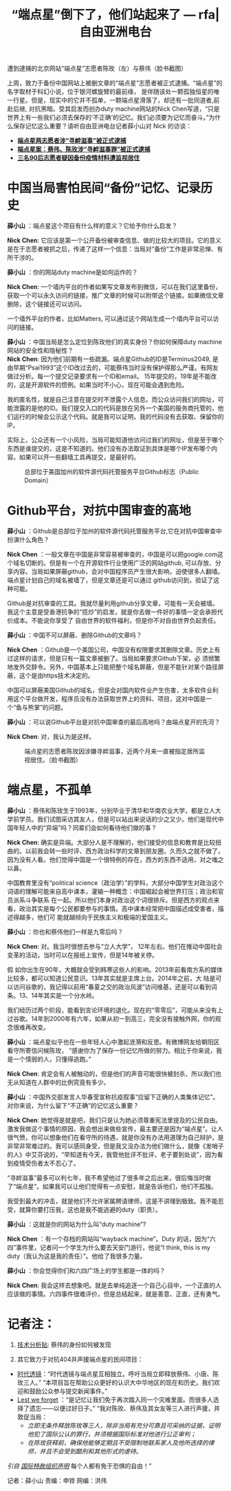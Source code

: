 #+title: “端点星”倒下了，他们站起来了 --- rfa|自由亚洲电台

[[file:de340896-2296-47ce-8031-74a74708db28.jpeg]]
遭到逮捕的北京网站“端点星”志愿者陈玫（左）与蔡伟（脸书截图）

上周，致力于备份中国网站上被删文章的“端点星”志愿者被正式逮捕。“端点星”的名字取材于科幻小说，位于银河螺旋臂的最前缘， 是伴随该处一颗孤独恒星的唯一行星。但是，现实中的它并不孤单，一颗端点星滑落了，却还有一批同道者,前赴后继, 对抗黑暗。受其启发而创办duty machine网站的Nick Chen写道，“只是世界上有一些我们必须去保存的‘不正确'的记忆。我们必须要为记忆而奋斗。”为什么保存记忆这么重要？请听自由亚洲电台记者薛小山对 Nick 的访谈：

- *[[http://www.rfa.org/mandarin/yataibaodao/renquanfazhi/gf1-06152020084932.html][端点星两志愿者涉“寻衅滋事”被正式逮捕]]*
- *[[http://www.rfa.org/mandarin/Xinwen/10-06122020154234.html][端点星案：蔡伟、陈玫涉“寻衅滋事罪”被正式逮捕]]*
- *[[http://www.rfa.org/mandarin/yataibaodao/renquanfazhi/gf1-04272020074309.html][三名90后志愿者疑因备份疫情材料遭监视居住]]*

* 中国当局害怕民间“备份”记忆、记录历史

*薛小山* ：端点星这个项目有什么样的意义？它给予你什么启发？

*Nick Chen*: 它应该是第一个公开备份被审查信息、做的比较大的项目。它的意义是在于志愿者被抓之后，传递了这样一个信息：当局对“备份”工作是非常忌惮、有所干涉的。

*薛小山* ：你的网站duty machine是如何运作的？

*Nick Chen*: 一个墙内平台的作者如果写文章发布到微信，可以在我们这里备份，获取一个可以永久访问的链接，推广文章的时候可以附带这个链接。如果微信文章删除，这个链接还可以访问。

一个墙外平台的作者，比如Matters, 可以通过这个网站生成一个墙内平台可以访问的链接。

*薛小山* ：中国当局是怎么定位到陈玫他们的真实身份？你如何保障duty machine网站的安全性和隐秘性？\\

*Nick Chen*: 因为他们前期有一些疏漏。端点星Github的ID是Terminus2049, 是由早期“Psai1993”这个ID改过去的，可能蔡伟当时没有保护得那么严谨。有网友做过分析。每一个提交记录要求有一个ID和email。 15年提交的，19年是不能改的，这是开源软件的惯例。如果当时不小心，现在可能会遇到危险。

我的匿名性，就是自己注意在提交时不泄露个人信息。而公众访问我们的网址，可能泄露的是他的ID。我们提交入口的代码是放在另外一个美国的服务商托管的，他们运行的时候会公示这个代码。就是我可以证明，我的代码没有去获取、保留你的IP。

实际上，公众还有一个小风险，当局可能知道他访问过我们的网址，但是至于哪个东西是谁提交的，这是不知道的。他们没有办法取证到具体是哪个IP发布哪个内容。如果可以开一些翻墙工具再提交，是最好的。

#+caption: 总部位于美国加州的软件源代码托管服务平台Github标志（Public Domain）
[[file:ad1fe605-0efa-4eb5-bcba-302ed8fd12b9.jpeg]]

* Github平台，对抗中国审查的高地

*薛小山* ：Github是总部位于加州的软件源代码托管服务平台,它在对抗中国审查中扮演什么角色？

*Nick Chen* ：一般文章在中国是非常容易被审查的，中国是可以把google.com这个域名切断的。但是有一个在开源软件行业使用广泛的网站github, 可以存放、分享内容。当局如果屏蔽github，会对中国程序员产生很大影响，迫使很多人翻墙。端点星计划自己的域名被墙了，但是文章还是可以通过 github访问到，验证了这种可能。

Github是对抗审查的工具。我就尽量利用github分享文章，可能有一天会被墙。我这个主意是受香港抗争的“揽炒”的启发，就是你去做一件好的事情一定会承担代价成本。不能说你享受了 自由世界的软件福利，但是你不对自由世界负起责任。

*薛小山* ：中国不可以屏蔽、删除Github的文章吗？

*Nick Chen* ：Github是一个美国公司，中国没有权限要求其删除文章。历史上有过这样的请求，但是只有一篇文章被删了。当局如果要求Github下架，必 须频繁地发外交辞令。另外，中国基本上只能把整个域名屏蔽，但是不能针对某个路径屏蔽，这个是由https技术决定的。

中国可以屏蔽美国Github的域名，但是会对国内软件业产生伤害，太多软件业利用这个平台做开发，程序员没有办法获取世界上的资料、项目，这对中国是一个“鱼与熊掌”的问题。

*薛小山* ：可以说Github平台是对抗中国审查的最后高地吗？由端点星开的先河？

*Nick Chen*: 对，我认为是这样。

#+caption: 端点星的志愿者陈玫因涉嫌寻衅滋事，近两个月来一直被指定居所监视居住。（脸书截图）
[[file:71b4b90c-b027-4d1d-8840-cade480cd75f.jpeg]]

* 端点星，不孤单

*薛小山* ：蔡伟和陈玫生于1993年，分别毕业于清华和华南农业大学，都是立人大学前学员。我们试图采访其友人，但是可以站出来说话的少之又少。他们是现代中国年轻人中的“异端”吗？同辈们会如何看待他们做的事？

*Nick Chen*: 确实是异端。大部分人是不理解的，他们接受的信息和教育是比较扭曲的。以前我会转一些时评、西方政治科学的文章到朋友圈，久而久之就不做了，因为没有人看。他们觉得中国是一个很特例的存在，西方的东西不适用，对之嗤之以鼻。

中国教育里没有“political science（政治学）”的学科，大部分中国学生对政治这个词语的理解可能来自高中课本，灌输一种概念：中国崛起会被世界打压；政治和官员派系斗争联系 在一起。所以他们本身对政治这个词很排斥。但是西方的观点来看，政治其实是每个公民都要参与的事情。高中课本经常把中国描述成受害者，描述得越多，他们可 能就越倾向于民族主义和极端的爱国主义。

*薛小山* ：你也和蔡伟他们一样是九零后吗？

*Nick Chen*: 对。我当时很想去参与“立人大学”， 12年左右。他们在推动中国社会变革的活动，当时可以在报纸上宣传，但是14年被关停。

假 如你出生在90年，大概就会受到韩寒这些人的影响。2013年前看南方系的媒体比较多，都可以知道公民意识。13年其实就是主席上台。2014年之前，大 陆是可以访问谷歌的，我记得以前用“春夏之交的政治风波”访问维基，还是可以看到词条。13、14年其实是一个分水岭。

我们经历过两个阶段，能看到言论环境的退化。现在的“零零后”，可能从来没有上过谷歌。14年到2000年有六年，如果从初一到高三，完全没有接触外网，你的观念很难再改变。

*薛小山* ：端点星似乎也在一些年轻人心中激起涟漪和反思。有微博网友给朝阳区看守所寄信问候陈玫， “感谢你为了保存一份记忆所做的努力。相比于你来说，我是一个懦弱的人，只懂得逃跑。”

*Nick Chen*: 肯定会有人被触动的，但是他们的声音可能很快被封杀，所以我们也无从知道在人群中的比例究竟有多少。

*薛小山* ：中国外交部发言人华春莹宣称抗疫叙事“应留下正确的人类集体记忆”。对你来说，为什么留下“不正确”的记忆这么重要？

*Nick Chen*: 她觉得是就是吧，我们只是认为她必须尊重宪法里提及的公民自由。激发我做这个事情的原因、我会想出来做些宣传，最主要还是因为“端点星”。让人很气愤，你可以想象他们在看守所的待遇，就是你没有办法用道理为自己辩护，是非常非常难过的。我可以感同身受，但是我又没办法为他们做什么，就像《发哨子的人》中艾芬说的，“早知道有今天，我管他批评不批评，老子要到处说”，因为看到疫情受伤者太不忍心了。

“寻衅滋事”最多可以判七年，我不希望他过了很多年之后出来，很后悔当时做了“端点星”。如果我可以让他们觉得有一点安慰，就是告诉他们，他们不孤独。

我受到最大的冲击，就是他们不允许家属聘请律师，这是不讲理到极致。我不能忍受，就算你要打压我，这也是我不能逃避的duty（职责）。

*薛小山* ：这就是你的网站为什么叫“duty machine”?

*Nick Chen* ：有一个存档的网站叫“wayback machine”。Duty 的话，因为“六四”事件里，记者问一个学生为什么要去天安门游行，他说“I think, this is my duty（我认为这是我的责任）”。他给了我很多力量。

*薛小山* ：你会觉得你们和六四广场上的学生都是一体的吗？

*Nick Chen*: 我会这样去想象吧。就是去单纯追逐一个自己心目中，一个正直的人应该做的事情。六四事件很难评价，但是总结起来，就是善意、正直，还有勇气。

* 记者注：

1. [[https://github.com/2049bbs/2049bbs.github.io][技术分析贴]]: 蔡伟的身份如何被发现

2. 其它致力于对抗404并声援端点星的民间项目：

- [[https://chinatimeline.github.io/][时代透镜]]：“时代透镜与端点星互相独立。呼吁当局立即释放蔡伟、小唐、陈玫三人。”
  “本项目旨在帮助公众更好的认识大中华地区的现在和历史。我们欢迎和鼓励公众参与提交新闻事件。”
- [[https://github.com/lestweforget/wuhan2019][Lest we forget]] ：“是记忆让我们免于再次踏入同一个灾难里面。而很多人选择了遗忘------以便过好日子。”
  “我对陈玫、蔡伟及其女友等三人进行声援，并敦促当局：
  - /立即无条件释放陈玫等三人，除非当局有充分可靠且可采纳的证据，证明他犯了国际公认的罪行，并须根据国际标准对他进行公正审判；/
  - /在陈玫获释前，确保他能够定期且不受限制地联系家人及他所选择的律师，并且不会受到酷刑和其他形式的虐待。/
/引自 [[https://zh.amnesty.org/more-resources/news/_china-covid-19-activist-held-incommunicado-chen-mei/][国际特赦组织声明]]/
每个人都有免于恐惧的自由！”

记者：薛小山 责编：申铧 网编：洪伟
